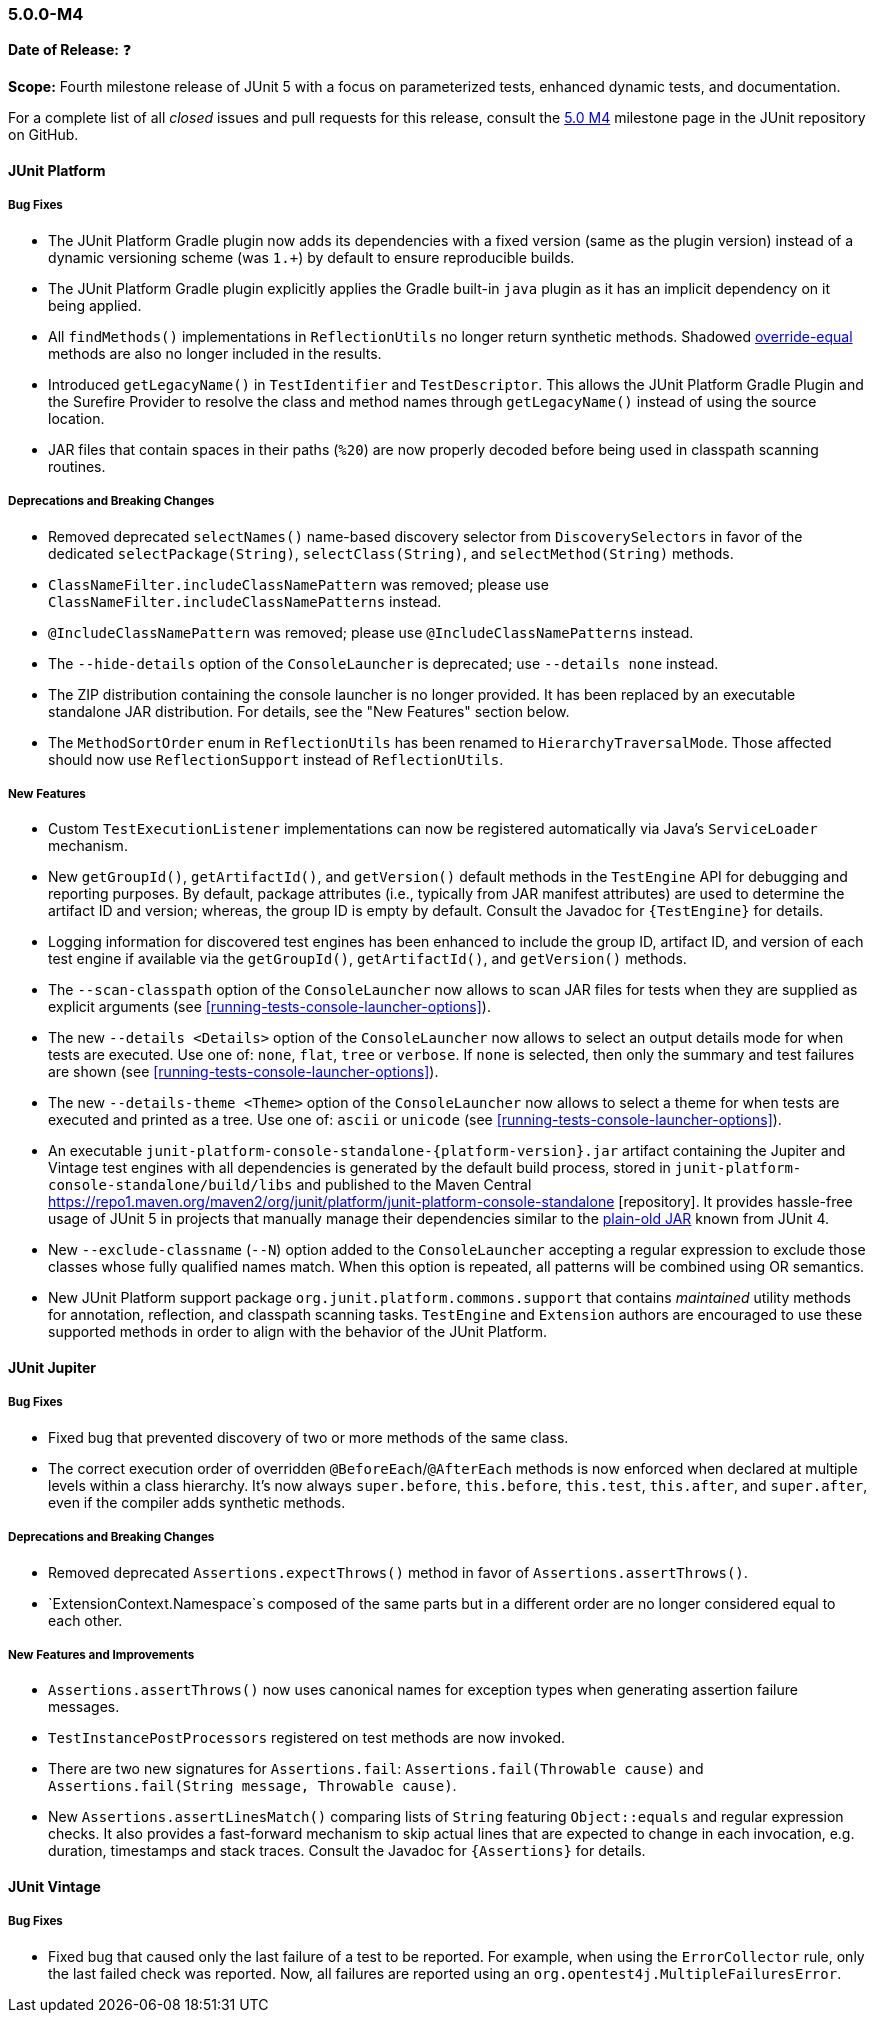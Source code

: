 [[release-notes-5.0.0-m4]]
=== 5.0.0-M4

*Date of Release:* ❓

*Scope:* Fourth milestone release of JUnit 5 with a focus on parameterized tests,
enhanced dynamic tests, and documentation.

For a complete list of all _closed_ issues and pull requests for this release, consult the
link:{junit5-repo}+/milestone/7?closed=1+[5.0 M4] milestone page in the JUnit repository
on GitHub.


[[release-notes-5.0.0-m4-junit-platform]]
==== JUnit Platform

===== Bug Fixes

* The JUnit Platform Gradle plugin now adds its dependencies with a fixed version (same as the plugin
  version) instead of a dynamic versioning scheme (was `1.+`) by default to ensure reproducible
  builds.
* The JUnit Platform Gradle plugin explicitly applies the Gradle built-in `java` plugin as
  it has an implicit dependency on it being applied.
* All `findMethods()` implementations in `ReflectionUtils` no longer return synthetic methods.
  Shadowed https://docs.oracle.com/javase/specs/jls/se8/html/jls-8.html#jls-8.4.2[override-equal]
  methods are also no longer included in the results.
* Introduced `getLegacyName()` in `TestIdentifier` and `TestDescriptor`.
  This allows the JUnit Platform Gradle Plugin and the Surefire Provider to resolve the class and
  method names through `getLegacyName()` instead of using the source location.
* JAR files that contain spaces in their paths (`%20`) are now properly decoded before being
  used in classpath scanning routines.

===== Deprecations and Breaking Changes

* Removed deprecated `selectNames()` name-based discovery selector from
  `DiscoverySelectors` in favor of the dedicated `selectPackage(String)`,
  `selectClass(String)`, and `selectMethod(String)` methods.
* `ClassNameFilter.includeClassNamePattern` was removed; please use
  `ClassNameFilter.includeClassNamePatterns` instead.
* `@IncludeClassNamePattern` was removed; please use `@IncludeClassNamePatterns` instead.
* The `--hide-details` option of the `ConsoleLauncher` is deprecated; use `--details none` instead.
* The ZIP distribution containing the console launcher is no longer provided. It has been replaced
  by an executable standalone JAR distribution. For details, see the "New Features" section below.
* The `MethodSortOrder` enum in `ReflectionUtils` has been renamed to `HierarchyTraversalMode`. Those
  affected should now use `ReflectionSupport` instead of `ReflectionUtils`.

===== New Features

* Custom `TestExecutionListener` implementations can now be registered automatically via
  Java's `ServiceLoader` mechanism.
* New `getGroupId()`, `getArtifactId()`, and `getVersion()` default methods in the
  `TestEngine` API for debugging and reporting purposes. By default, package attributes
  (i.e., typically from JAR manifest attributes) are used to determine the artifact ID
  and version; whereas, the group ID is empty by default. Consult the Javadoc for
  `{TestEngine}` for details.
* Logging information for discovered test engines has been enhanced to include the group
  ID, artifact ID, and version of each test engine if available via the `getGroupId()`,
  `getArtifactId()`, and `getVersion()` methods.
* The `--scan-classpath` option of the `ConsoleLauncher` now allows to scan JAR files for tests
  when they are supplied as explicit arguments (see <<running-tests-console-launcher-options>>).
* The new `--details <Details>` option of the `ConsoleLauncher` now allows to select an output
  details mode for when tests are executed. Use one of: `none`, `flat`, `tree` or `verbose`. If
  `none` is selected, then only the summary and test failures are shown (see
  <<running-tests-console-launcher-options>>).
* The new `--details-theme <Theme>` option of the `ConsoleLauncher` now allows to select a
  theme for when tests are executed and printed as a tree. Use one of: `ascii` or `unicode`
  (see <<running-tests-console-launcher-options>>).
* An executable `junit-platform-console-standalone-{platform-version}.jar` artifact containing
  the Jupiter and Vintage test engines with all dependencies is generated by the default build
  process, stored in `junit-platform-console-standalone/build/libs` and published to the Maven
  Central https://repo1.maven.org/maven2/org/junit/platform/junit-platform-console-standalone
  [repository]. It provides hassle-free usage of JUnit 5 in projects that manually manage their
  dependencies similar to the
  https://github.com/junit-team/junit4/wiki/Download-and-Install#plain-old-jar[plain-old JAR]
  known from JUnit 4.
* New `--exclude-classname` (`--N`) option added to the `ConsoleLauncher` accepting a regular
  expression to exclude those classes whose fully qualified names match. When this option is
  repeated, all patterns will be combined using OR semantics.
* New JUnit Platform support package `org.junit.platform.commons.support` that contains
  _maintained_ utility methods for annotation, reflection, and classpath scanning tasks.
  `TestEngine` and `Extension` authors are encouraged to use these supported methods
  in order to align with the behavior of the JUnit Platform.

[[release-notes-5.0.0-m4-junit-jupiter]]
==== JUnit Jupiter

===== Bug Fixes

* Fixed bug that prevented discovery of two or more methods of the same class.
* The correct execution order of overridden `@BeforeEach`/`@AfterEach` methods is now enforced when declared
  at multiple levels within a class hierarchy. It's now always `super.before`, `this.before`, `this.test`,
  `this.after`, and `super.after`, even if the compiler adds synthetic methods.

===== Deprecations and Breaking Changes

* Removed deprecated `Assertions.expectThrows()` method in favor of `Assertions.assertThrows()`.
* `ExtensionContext.Namespace`s composed of the same parts but in a different order are no longer considered
  equal to each other.

===== New Features and Improvements

* `Assertions.assertThrows()` now uses canonical names for exception types when
  generating assertion failure messages.
* `TestInstancePostProcessors` registered on test methods are now invoked.
* There are two new signatures for `Assertions.fail`: `Assertions.fail(Throwable cause)` and
  `Assertions.fail(String message, Throwable cause)`.
* New `Assertions.assertLinesMatch()` comparing lists of `String` featuring `Object::equals` and
  regular expression checks. It also provides a fast-forward mechanism to skip actual lines that
  are expected to change in each invocation, e.g. duration, timestamps and stack traces.
  Consult the Javadoc for `{Assertions}` for details.

[[release-notes-5.0.0-m4-junit-vintage]]
==== JUnit Vintage

===== Bug Fixes

* Fixed bug that caused only the last failure of a test to be reported. For example, when using the
  `ErrorCollector` rule, only the last failed check was reported. Now, all failures are reported
  using an `org.opentest4j.MultipleFailuresError`.
